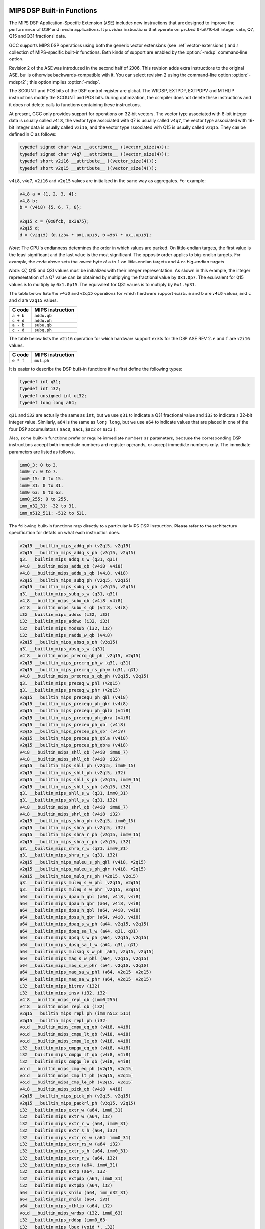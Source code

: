   .. _mips-dsp-built-in-functions:

MIPS DSP Built-in Functions
^^^^^^^^^^^^^^^^^^^^^^^^^^^

The MIPS DSP Application-Specific Extension (ASE) includes new
instructions that are designed to improve the performance of DSP and
media applications.  It provides instructions that operate on packed
8-bit/16-bit integer data, Q7, Q15 and Q31 fractional data.

GCC supports MIPS DSP operations using both the generic
vector extensions (see :ref:`vector-extensions`) and a collection of
MIPS-specific built-in functions.  Both kinds of support are
enabled by the :option:`-mdsp` command-line option.

Revision 2 of the ASE was introduced in the second half of 2006.
This revision adds extra instructions to the original ASE, but is
otherwise backwards-compatible with it.  You can select revision 2
using the command-line option :option:`-mdspr2` ; this option implies
:option:`-mdsp`.

The SCOUNT and POS bits of the DSP control register are global.  The
WRDSP, EXTPDP, EXTPDPV and MTHLIP instructions modify the SCOUNT and
POS bits.  During optimization, the compiler does not delete these
instructions and it does not delete calls to functions containing
these instructions.

At present, GCC only provides support for operations on 32-bit
vectors.  The vector type associated with 8-bit integer data is
usually called ``v4i8``, the vector type associated with Q7
is usually called ``v4q7``, the vector type associated with 16-bit
integer data is usually called ``v2i16``, and the vector type
associated with Q15 is usually called ``v2q15``.  They can be
defined in C as follows:

.. code-block:: c++

  typedef signed char v4i8 __attribute__ ((vector_size(4)));
  typedef signed char v4q7 __attribute__ ((vector_size(4)));
  typedef short v2i16 __attribute__ ((vector_size(4)));
  typedef short v2q15 __attribute__ ((vector_size(4)));

``v4i8``, ``v4q7``, ``v2i16`` and ``v2q15`` values are
initialized in the same way as aggregates.  For example:

.. code-block:: c++

  v4i8 a = {1, 2, 3, 4};
  v4i8 b;
  b = (v4i8) {5, 6, 7, 8};

  v2q15 c = {0x0fcb, 0x3a75};
  v2q15 d;
  d = (v2q15) {0.1234 * 0x1.0p15, 0.4567 * 0x1.0p15};

*Note:* The CPU's endianness determines the order in which values
are packed.  On little-endian targets, the first value is the least
significant and the last value is the most significant.  The opposite
order applies to big-endian targets.  For example, the code above
sets the lowest byte of ``a`` to ``1`` on little-endian targets
and ``4`` on big-endian targets.

*Note:* Q7, Q15 and Q31 values must be initialized with their integer
representation.  As shown in this example, the integer representation
of a Q7 value can be obtained by multiplying the fractional value by
``0x1.0p7``.  The equivalent for Q15 values is to multiply by
``0x1.0p15``.  The equivalent for Q31 values is to multiply by
``0x1.0p31``.

The table below lists the ``v4i8`` and ``v2q15`` operations for which
hardware support exists.  ``a`` and ``b`` are ``v4i8`` values,
and ``c`` and ``d`` are ``v2q15`` values.

=========  ================
C code     MIPS instruction
=========  ================
``a + b``  ``addu.qb``
``c + d``  ``addq.ph``
``a - b``  ``subu.qb``
``c - d``  ``subq.ph``
=========  ================
The table below lists the ``v2i16`` operation for which
hardware support exists for the DSP ASE REV 2.  ``e`` and ``f`` are
``v2i16`` values.

=========  ================
C code     MIPS instruction
=========  ================
``e * f``  ``mul.ph``
=========  ================
It is easier to describe the DSP built-in functions if we first define
the following types:

.. code-block:: c++

  typedef int q31;
  typedef int i32;
  typedef unsigned int ui32;
  typedef long long a64;

``q31`` and ``i32`` are actually the same as ``int``, but we
use ``q31`` to indicate a Q31 fractional value and ``i32`` to
indicate a 32-bit integer value.  Similarly, ``a64`` is the same as
``long long``, but we use ``a64`` to indicate values that are
placed in one of the four DSP accumulators ( ``$ac0``,
``$ac1``, ``$ac2`` or ``$ac3`` ).

Also, some built-in functions prefer or require immediate numbers as
parameters, because the corresponding DSP instructions accept both immediate
numbers and register operands, or accept immediate numbers only.  The
immediate parameters are listed as follows.

.. code-block:: c++

  imm0_3: 0 to 3.
  imm0_7: 0 to 7.
  imm0_15: 0 to 15.
  imm0_31: 0 to 31.
  imm0_63: 0 to 63.
  imm0_255: 0 to 255.
  imm_n32_31: -32 to 31.
  imm_n512_511: -512 to 511.

The following built-in functions map directly to a particular MIPS DSP
instruction.  Please refer to the architecture specification
for details on what each instruction does.

.. code-block:: c++

  v2q15 __builtin_mips_addq_ph (v2q15, v2q15)
  v2q15 __builtin_mips_addq_s_ph (v2q15, v2q15)
  q31 __builtin_mips_addq_s_w (q31, q31)
  v4i8 __builtin_mips_addu_qb (v4i8, v4i8)
  v4i8 __builtin_mips_addu_s_qb (v4i8, v4i8)
  v2q15 __builtin_mips_subq_ph (v2q15, v2q15)
  v2q15 __builtin_mips_subq_s_ph (v2q15, v2q15)
  q31 __builtin_mips_subq_s_w (q31, q31)
  v4i8 __builtin_mips_subu_qb (v4i8, v4i8)
  v4i8 __builtin_mips_subu_s_qb (v4i8, v4i8)
  i32 __builtin_mips_addsc (i32, i32)
  i32 __builtin_mips_addwc (i32, i32)
  i32 __builtin_mips_modsub (i32, i32)
  i32 __builtin_mips_raddu_w_qb (v4i8)
  v2q15 __builtin_mips_absq_s_ph (v2q15)
  q31 __builtin_mips_absq_s_w (q31)
  v4i8 __builtin_mips_precrq_qb_ph (v2q15, v2q15)
  v2q15 __builtin_mips_precrq_ph_w (q31, q31)
  v2q15 __builtin_mips_precrq_rs_ph_w (q31, q31)
  v4i8 __builtin_mips_precrqu_s_qb_ph (v2q15, v2q15)
  q31 __builtin_mips_preceq_w_phl (v2q15)
  q31 __builtin_mips_preceq_w_phr (v2q15)
  v2q15 __builtin_mips_precequ_ph_qbl (v4i8)
  v2q15 __builtin_mips_precequ_ph_qbr (v4i8)
  v2q15 __builtin_mips_precequ_ph_qbla (v4i8)
  v2q15 __builtin_mips_precequ_ph_qbra (v4i8)
  v2q15 __builtin_mips_preceu_ph_qbl (v4i8)
  v2q15 __builtin_mips_preceu_ph_qbr (v4i8)
  v2q15 __builtin_mips_preceu_ph_qbla (v4i8)
  v2q15 __builtin_mips_preceu_ph_qbra (v4i8)
  v4i8 __builtin_mips_shll_qb (v4i8, imm0_7)
  v4i8 __builtin_mips_shll_qb (v4i8, i32)
  v2q15 __builtin_mips_shll_ph (v2q15, imm0_15)
  v2q15 __builtin_mips_shll_ph (v2q15, i32)
  v2q15 __builtin_mips_shll_s_ph (v2q15, imm0_15)
  v2q15 __builtin_mips_shll_s_ph (v2q15, i32)
  q31 __builtin_mips_shll_s_w (q31, imm0_31)
  q31 __builtin_mips_shll_s_w (q31, i32)
  v4i8 __builtin_mips_shrl_qb (v4i8, imm0_7)
  v4i8 __builtin_mips_shrl_qb (v4i8, i32)
  v2q15 __builtin_mips_shra_ph (v2q15, imm0_15)
  v2q15 __builtin_mips_shra_ph (v2q15, i32)
  v2q15 __builtin_mips_shra_r_ph (v2q15, imm0_15)
  v2q15 __builtin_mips_shra_r_ph (v2q15, i32)
  q31 __builtin_mips_shra_r_w (q31, imm0_31)
  q31 __builtin_mips_shra_r_w (q31, i32)
  v2q15 __builtin_mips_muleu_s_ph_qbl (v4i8, v2q15)
  v2q15 __builtin_mips_muleu_s_ph_qbr (v4i8, v2q15)
  v2q15 __builtin_mips_mulq_rs_ph (v2q15, v2q15)
  q31 __builtin_mips_muleq_s_w_phl (v2q15, v2q15)
  q31 __builtin_mips_muleq_s_w_phr (v2q15, v2q15)
  a64 __builtin_mips_dpau_h_qbl (a64, v4i8, v4i8)
  a64 __builtin_mips_dpau_h_qbr (a64, v4i8, v4i8)
  a64 __builtin_mips_dpsu_h_qbl (a64, v4i8, v4i8)
  a64 __builtin_mips_dpsu_h_qbr (a64, v4i8, v4i8)
  a64 __builtin_mips_dpaq_s_w_ph (a64, v2q15, v2q15)
  a64 __builtin_mips_dpaq_sa_l_w (a64, q31, q31)
  a64 __builtin_mips_dpsq_s_w_ph (a64, v2q15, v2q15)
  a64 __builtin_mips_dpsq_sa_l_w (a64, q31, q31)
  a64 __builtin_mips_mulsaq_s_w_ph (a64, v2q15, v2q15)
  a64 __builtin_mips_maq_s_w_phl (a64, v2q15, v2q15)
  a64 __builtin_mips_maq_s_w_phr (a64, v2q15, v2q15)
  a64 __builtin_mips_maq_sa_w_phl (a64, v2q15, v2q15)
  a64 __builtin_mips_maq_sa_w_phr (a64, v2q15, v2q15)
  i32 __builtin_mips_bitrev (i32)
  i32 __builtin_mips_insv (i32, i32)
  v4i8 __builtin_mips_repl_qb (imm0_255)
  v4i8 __builtin_mips_repl_qb (i32)
  v2q15 __builtin_mips_repl_ph (imm_n512_511)
  v2q15 __builtin_mips_repl_ph (i32)
  void __builtin_mips_cmpu_eq_qb (v4i8, v4i8)
  void __builtin_mips_cmpu_lt_qb (v4i8, v4i8)
  void __builtin_mips_cmpu_le_qb (v4i8, v4i8)
  i32 __builtin_mips_cmpgu_eq_qb (v4i8, v4i8)
  i32 __builtin_mips_cmpgu_lt_qb (v4i8, v4i8)
  i32 __builtin_mips_cmpgu_le_qb (v4i8, v4i8)
  void __builtin_mips_cmp_eq_ph (v2q15, v2q15)
  void __builtin_mips_cmp_lt_ph (v2q15, v2q15)
  void __builtin_mips_cmp_le_ph (v2q15, v2q15)
  v4i8 __builtin_mips_pick_qb (v4i8, v4i8)
  v2q15 __builtin_mips_pick_ph (v2q15, v2q15)
  v2q15 __builtin_mips_packrl_ph (v2q15, v2q15)
  i32 __builtin_mips_extr_w (a64, imm0_31)
  i32 __builtin_mips_extr_w (a64, i32)
  i32 __builtin_mips_extr_r_w (a64, imm0_31)
  i32 __builtin_mips_extr_s_h (a64, i32)
  i32 __builtin_mips_extr_rs_w (a64, imm0_31)
  i32 __builtin_mips_extr_rs_w (a64, i32)
  i32 __builtin_mips_extr_s_h (a64, imm0_31)
  i32 __builtin_mips_extr_r_w (a64, i32)
  i32 __builtin_mips_extp (a64, imm0_31)
  i32 __builtin_mips_extp (a64, i32)
  i32 __builtin_mips_extpdp (a64, imm0_31)
  i32 __builtin_mips_extpdp (a64, i32)
  a64 __builtin_mips_shilo (a64, imm_n32_31)
  a64 __builtin_mips_shilo (a64, i32)
  a64 __builtin_mips_mthlip (a64, i32)
  void __builtin_mips_wrdsp (i32, imm0_63)
  i32 __builtin_mips_rddsp (imm0_63)
  i32 __builtin_mips_lbux (void *, i32)
  i32 __builtin_mips_lhx (void *, i32)
  i32 __builtin_mips_lwx (void *, i32)
  a64 __builtin_mips_ldx (void *, i32) [MIPS64 only]
  i32 __builtin_mips_bposge32 (void)
  a64 __builtin_mips_madd (a64, i32, i32);
  a64 __builtin_mips_maddu (a64, ui32, ui32);
  a64 __builtin_mips_msub (a64, i32, i32);
  a64 __builtin_mips_msubu (a64, ui32, ui32);
  a64 __builtin_mips_mult (i32, i32);
  a64 __builtin_mips_multu (ui32, ui32);

The following built-in functions map directly to a particular MIPS DSP REV 2
instruction.  Please refer to the architecture specification
for details on what each instruction does.

.. code-block:: c++

  v4q7 __builtin_mips_absq_s_qb (v4q7);
  v2i16 __builtin_mips_addu_ph (v2i16, v2i16);
  v2i16 __builtin_mips_addu_s_ph (v2i16, v2i16);
  v4i8 __builtin_mips_adduh_qb (v4i8, v4i8);
  v4i8 __builtin_mips_adduh_r_qb (v4i8, v4i8);
  i32 __builtin_mips_append (i32, i32, imm0_31);
  i32 __builtin_mips_balign (i32, i32, imm0_3);
  i32 __builtin_mips_cmpgdu_eq_qb (v4i8, v4i8);
  i32 __builtin_mips_cmpgdu_lt_qb (v4i8, v4i8);
  i32 __builtin_mips_cmpgdu_le_qb (v4i8, v4i8);
  a64 __builtin_mips_dpa_w_ph (a64, v2i16, v2i16);
  a64 __builtin_mips_dps_w_ph (a64, v2i16, v2i16);
  v2i16 __builtin_mips_mul_ph (v2i16, v2i16);
  v2i16 __builtin_mips_mul_s_ph (v2i16, v2i16);
  q31 __builtin_mips_mulq_rs_w (q31, q31);
  v2q15 __builtin_mips_mulq_s_ph (v2q15, v2q15);
  q31 __builtin_mips_mulq_s_w (q31, q31);
  a64 __builtin_mips_mulsa_w_ph (a64, v2i16, v2i16);
  v4i8 __builtin_mips_precr_qb_ph (v2i16, v2i16);
  v2i16 __builtin_mips_precr_sra_ph_w (i32, i32, imm0_31);
  v2i16 __builtin_mips_precr_sra_r_ph_w (i32, i32, imm0_31);
  i32 __builtin_mips_prepend (i32, i32, imm0_31);
  v4i8 __builtin_mips_shra_qb (v4i8, imm0_7);
  v4i8 __builtin_mips_shra_r_qb (v4i8, imm0_7);
  v4i8 __builtin_mips_shra_qb (v4i8, i32);
  v4i8 __builtin_mips_shra_r_qb (v4i8, i32);
  v2i16 __builtin_mips_shrl_ph (v2i16, imm0_15);
  v2i16 __builtin_mips_shrl_ph (v2i16, i32);
  v2i16 __builtin_mips_subu_ph (v2i16, v2i16);
  v2i16 __builtin_mips_subu_s_ph (v2i16, v2i16);
  v4i8 __builtin_mips_subuh_qb (v4i8, v4i8);
  v4i8 __builtin_mips_subuh_r_qb (v4i8, v4i8);
  v2q15 __builtin_mips_addqh_ph (v2q15, v2q15);
  v2q15 __builtin_mips_addqh_r_ph (v2q15, v2q15);
  q31 __builtin_mips_addqh_w (q31, q31);
  q31 __builtin_mips_addqh_r_w (q31, q31);
  v2q15 __builtin_mips_subqh_ph (v2q15, v2q15);
  v2q15 __builtin_mips_subqh_r_ph (v2q15, v2q15);
  q31 __builtin_mips_subqh_w (q31, q31);
  q31 __builtin_mips_subqh_r_w (q31, q31);
  a64 __builtin_mips_dpax_w_ph (a64, v2i16, v2i16);
  a64 __builtin_mips_dpsx_w_ph (a64, v2i16, v2i16);
  a64 __builtin_mips_dpaqx_s_w_ph (a64, v2q15, v2q15);
  a64 __builtin_mips_dpaqx_sa_w_ph (a64, v2q15, v2q15);
  a64 __builtin_mips_dpsqx_s_w_ph (a64, v2q15, v2q15);
  a64 __builtin_mips_dpsqx_sa_w_ph (a64, v2q15, v2q15);

